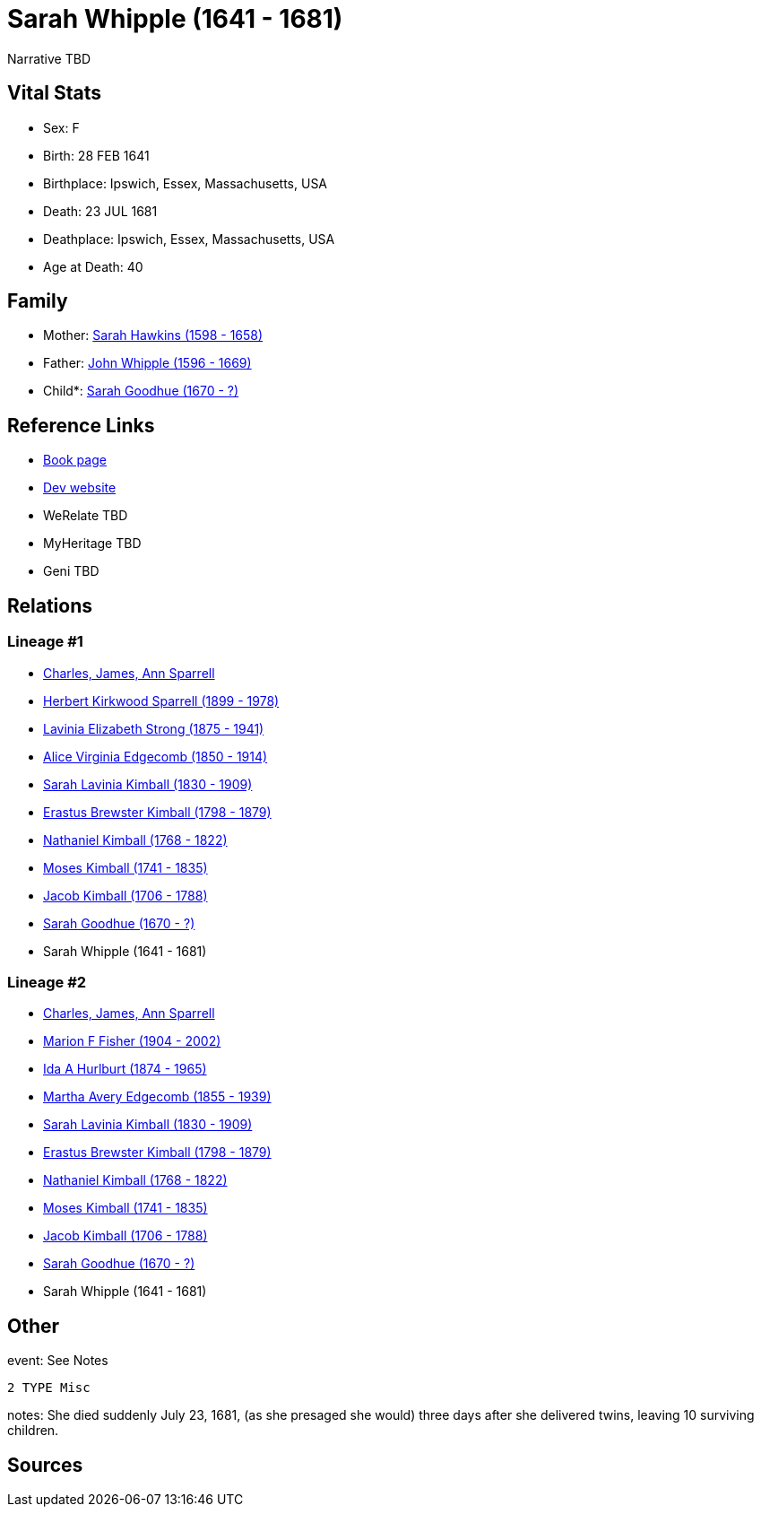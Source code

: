 = Sarah Whipple (1641 - 1681)

Narrative TBD


== Vital Stats


* Sex: F
* Birth: 28 FEB 1641
* Birthplace: Ipswich, Essex, Massachusetts, USA
* Death: 23 JUL 1681
* Deathplace: Ipswich, Essex, Massachusetts, USA
* Age at Death: 40


== Family
* Mother: https://github.com/sparrell/cfs_ancestors/blob/main/Vol_02_Ships/V2_C5_Ancestors/gen11/gen11.MMMMPPPPMMM.Sarah_Hawkins[Sarah Hawkins (1598 - 1658)]


* Father: https://github.com/sparrell/cfs_ancestors/blob/main/Vol_02_Ships/V2_C5_Ancestors/gen11/gen11.MMMMPPPPMMP.John_Whipple[John Whipple (1596 - 1669)]

* Child*: https://github.com/sparrell/cfs_ancestors/blob/main/Vol_02_Ships/V2_C5_Ancestors/gen9/gen9.MMMMPPPPM.Sarah_Goodhue[Sarah Goodhue (1670 - ?)]



== Reference Links
* https://github.com/sparrell/cfs_ancestors/blob/main/Vol_02_Ships/V2_C5_Ancestors/gen10/gen10.MMMMPPPPMM.Sarah_Whipple[Book page]
* https://cfsjksas.gigalixirapp.com/person?p=p0583[Dev website]
* WeRelate TBD
* MyHeritage TBD
* Geni TBD

== Relations
=== Lineage #1
* https://github.com/spoarrell/cfs_ancestors/tree/main/Vol_02_Ships/V2_C1_Principals/0_intro_principals.adoc[Charles, James, Ann Sparrell]
* https://github.com/sparrell/cfs_ancestors/blob/main/Vol_02_Ships/V2_C5_Ancestors/gen1/gen1.P.Herbert_Kirkwood_Sparrell[Herbert Kirkwood Sparrell (1899 - 1978)]

* https://github.com/sparrell/cfs_ancestors/blob/main/Vol_02_Ships/V2_C5_Ancestors/gen2/gen2.PM.Lavinia_Elizabeth_Strong[Lavinia Elizabeth Strong (1875 - 1941)]

* https://github.com/sparrell/cfs_ancestors/blob/main/Vol_02_Ships/V2_C5_Ancestors/gen3/gen3.PMM.Alice_Virginia_Edgecomb[Alice Virginia Edgecomb (1850 - 1914)]

* https://github.com/sparrell/cfs_ancestors/blob/main/Vol_02_Ships/V2_C5_Ancestors/gen4/gen4.PMMM.Sarah_Lavinia_Kimball[Sarah Lavinia Kimball (1830 - 1909)]

* https://github.com/sparrell/cfs_ancestors/blob/main/Vol_02_Ships/V2_C5_Ancestors/gen5/gen5.PMMMP.Erastus_Brewster_Kimball[Erastus Brewster Kimball (1798 - 1879)]

* https://github.com/sparrell/cfs_ancestors/blob/main/Vol_02_Ships/V2_C5_Ancestors/gen6/gen6.PMMMPP.Nathaniel_Kimball[Nathaniel Kimball (1768 - 1822)]

* https://github.com/sparrell/cfs_ancestors/blob/main/Vol_02_Ships/V2_C5_Ancestors/gen7/gen7.PMMMPPP.Moses_Kimball[Moses Kimball (1741 - 1835)]

* https://github.com/sparrell/cfs_ancestors/blob/main/Vol_02_Ships/V2_C5_Ancestors/gen8/gen8.PMMMPPPP.Jacob_Kimball[Jacob Kimball (1706 - 1788)]

* https://github.com/sparrell/cfs_ancestors/blob/main/Vol_02_Ships/V2_C5_Ancestors/gen9/gen9.PMMMPPPPM.Sarah_Goodhue[Sarah Goodhue (1670 - ?)]

* Sarah Whipple (1641 - 1681)

=== Lineage #2
* https://github.com/spoarrell/cfs_ancestors/tree/main/Vol_02_Ships/V2_C1_Principals/0_intro_principals.adoc[Charles, James, Ann Sparrell]
* https://github.com/sparrell/cfs_ancestors/blob/main/Vol_02_Ships/V2_C5_Ancestors/gen1/gen1.M.Marion_F_Fisher[Marion F Fisher (1904 - 2002)]

* https://github.com/sparrell/cfs_ancestors/blob/main/Vol_02_Ships/V2_C5_Ancestors/gen2/gen2.MM.Ida_A_Hurlburt[Ida A Hurlburt (1874 - 1965)]

* https://github.com/sparrell/cfs_ancestors/blob/main/Vol_02_Ships/V2_C5_Ancestors/gen3/gen3.MMM.Martha_Avery_Edgecomb[Martha Avery Edgecomb (1855 - 1939)]

* https://github.com/sparrell/cfs_ancestors/blob/main/Vol_02_Ships/V2_C5_Ancestors/gen4/gen4.MMMM.Sarah_Lavinia_Kimball[Sarah Lavinia Kimball (1830 - 1909)]

* https://github.com/sparrell/cfs_ancestors/blob/main/Vol_02_Ships/V2_C5_Ancestors/gen5/gen5.MMMMP.Erastus_Brewster_Kimball[Erastus Brewster Kimball (1798 - 1879)]

* https://github.com/sparrell/cfs_ancestors/blob/main/Vol_02_Ships/V2_C5_Ancestors/gen6/gen6.MMMMPP.Nathaniel_Kimball[Nathaniel Kimball (1768 - 1822)]

* https://github.com/sparrell/cfs_ancestors/blob/main/Vol_02_Ships/V2_C5_Ancestors/gen7/gen7.MMMMPPP.Moses_Kimball[Moses Kimball (1741 - 1835)]

* https://github.com/sparrell/cfs_ancestors/blob/main/Vol_02_Ships/V2_C5_Ancestors/gen8/gen8.MMMMPPPP.Jacob_Kimball[Jacob Kimball (1706 - 1788)]

* https://github.com/sparrell/cfs_ancestors/blob/main/Vol_02_Ships/V2_C5_Ancestors/gen9/gen9.MMMMPPPPM.Sarah_Goodhue[Sarah Goodhue (1670 - ?)]

* Sarah Whipple (1641 - 1681)


== Other
event:  See Notes
----
2 TYPE Misc
----

notes: She died suddenly July 23, 1681, (as she presaged she would) three days after she delivered twins, leaving 10 surviving children.

== Sources
